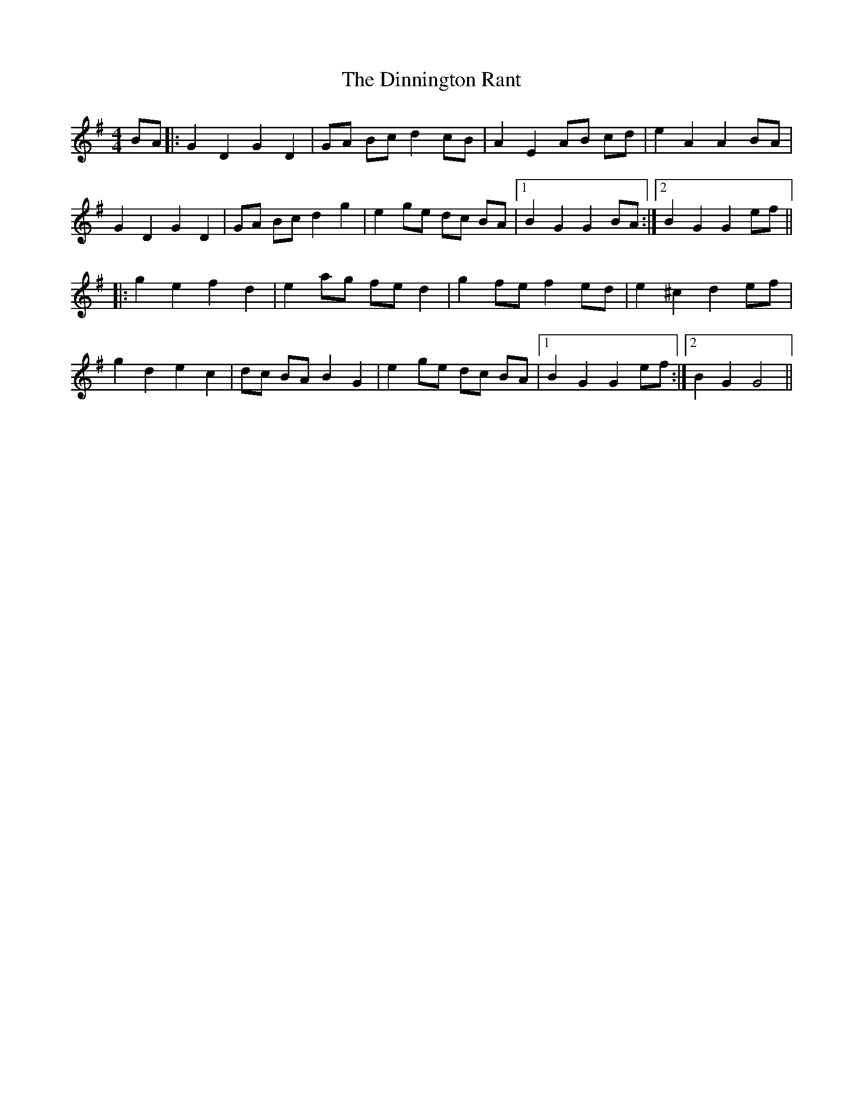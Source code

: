 X: 10170
T: Dinnington Rant, The
R: reel
M: 4/4
K: Gmajor
BA|:G2 D2 G2 D2|GA Bc d2 cB|A2 E2 AB cd|e2 A2 A2 BA|
G2 D2 G2 D2|GA Bc d2 g2|e2 ge dc BA|1 B2 G2 G2 BA:|2 B2 G2 G2 ef||
|:g2 e2 f2 d2|e2 ag fe d2|g2 fe f2 ed|e2 ^c2 d2 ef|
g2 d2 e2 c2|dc BA B2 G2|e2 ge dc BA|1 B2 G2 G2 ef:|2 B2 G2 G4||

